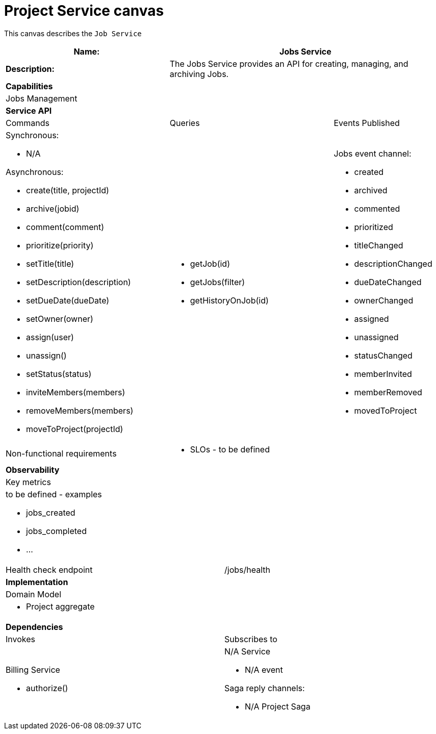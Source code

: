 = Project Service canvas

This canvas describes the `Job Service`

[cols="8*"]
|===
3+a| Name: 5+a| Jobs Service

3+a| *Description:*
5+a|

The Jobs Service provides an API for creating, managing, and archiving Jobs.

8+a| *Capabilities*
8+a|
Jobs Management
8+| *Service API*
3+| Commands 3+| Queries 2+| Events Published
3+a| Synchronous:

* N/A

Asynchronous:

* create(title, projectId)
* archive(jobid)
* comment(comment)
* prioritize(priority)
* setTitle(title)
* setDescription(description)
* setDueDate(dueDate)
* setOwner(owner)
* assign(user)
* unassign()
* setStatus(status)
* inviteMembers(members)
* removeMembers(members)
* moveToProject(projectId)


3+a| 

* getJob(id)
* getJobs(filter)
* getHistoryOnJob(id) 
 
2+a| Jobs event channel:

* created
* archived
* commented
* prioritized
* titleChanged
* descriptionChanged
* dueDateChanged
* ownerChanged
* assigned
* unassigned
* statusChanged
* memberInvited
* memberRemoved
* movedToProject

3+| Non-functional requirements 5+a|

* SLOs - to be defined

8+| *Observability*
8+| Key metrics
8+a|

to be defined - examples

* jobs_created
* jobs_completed
* ...

4+| Health check endpoint
4+| /jobs/health



8+| *Implementation*
8+| Domain Model
8+a| * Project aggregate
8+| *Dependencies*
4+| Invokes 4+| Subscribes to
4+a|

Billing Service

* authorize()

 4+a| N/A Service

* N/A event

Saga reply channels:

* N/A Project Saga

|===
